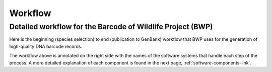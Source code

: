 Workflow
========

Detailed workflow for the Barcode of Wildlife Project (BWP)
-----------------------------------------------------------

Here is the beginning (species selection) to end (publication to GenBank) workflow that BWP uses for the generation of high-quality DNA barcode records.

.. image:: /images/bwp_workflow.png
  :align: center
  :target: /en/latest/_images/bwp_workflow.png  

The workflow above is annotated on the right side with the names of the software systems that handle each step of the process. A more detailed explanation of each component is found in the next page, :ref:`software-components-link`.
